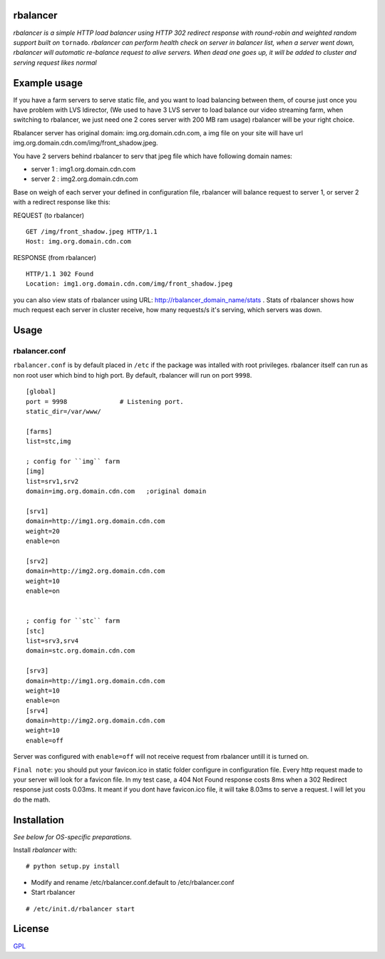 rbalancer
============

*rbalancer is a simple HTTP load balancer using HTTP 302 redirect response with round-robin and weighted random support built on* ``tornado``.
*rbalancer can perform health check on server in balancer list, when a server went down, rbalancer will automatic re-balance request to alive servers.*
*When dead one goes up, it will be added to cluster and serving request likes normal* 

Example usage
============
If you have a farm servers to serve static file, and you want to load balancing between them, of course just once you have problem with LVS ldirector, (We used to have 3 LVS server to load balance our video streaming farm, when switching to rbalancer, we just need one 2 cores server with 200 MB ram usage)  rbalancer will be your right choice.

Rbalancer server has original domain: img.org.domain.cdn.com, a img file on your site will have url img.org.domain.cdn.com/img/front_shadow.jpeg. 

You have 2 servers behind rbalancer to serv that jpeg file which have following domain names:

- server 1 : img1.org.domain.cdn.com
- server 2 : img2.org.domain.cdn.com 

Base on weigh of each server your defined in configuration file, rbalancer will balance request to server 1, or server 2 with a redirect response like this:


REQUEST (to rbalancer) 

::
    
    GET /img/front_shadow.jpeg HTTP/1.1
    Host: img.org.domain.cdn.com

RESPONSE (from rbalancer) 

::

    HTTP/1.1 302 Found
    Location: img1.org.domain.cdn.com/img/front_shadow.jpeg 


you can also view stats of rbalancer using URL: http://rbalancer_domain_name/stats . Stats of rbalancer shows how much request each server in cluster receive, how many requests/s it's serving, which servers was down. 


Usage
=====

rbalancer.conf
-----------------

``rbalancer.conf`` is by default placed in ``/etc`` if the package was intalled with root privileges. rbalancer itself can run as non root user which bind to high port. By default, rbalancer will run on port ``9998``.

::

    [global]
    port = 9998              # Listening port.
    static_dir=/var/www/

    [farms]
    list=stc,img 

    ; config for ``img`` farm 
    [img]
    list=srv1,srv2
    domain=img.org.domain.cdn.com   ;original domain 

    [srv1] 
    domain=http://img1.org.domain.cdn.com
    weight=20
    enable=on

    [srv2]
    domain=http://img2.org.domain.cdn.com
    weight=10
    enable=on


    ; config for ``stc`` farm
    [stc] 
    list=srv3,srv4
    domain=stc.org.domain.cdn.com

    [srv3] 
    domain=http://img1.org.domain.cdn.com
    weight=10
    enable=on
    [srv4]
    domain=http://img2.org.domain.cdn.com
    weight=10
    enable=off

Server was configured with ``enable=off`` will not receive request from rbalancer untill it is turned on. 

``Final note``: you should put your favicon.ico in static folder configure in configuration file. Every http request made to your server will look for a favicon file. 
In my test case, a 404 Not Found response costs 8ms when a 302 Redirect response just costs 0.03ms. It meant if you dont have favicon.ico file, it will take 8.03ms to serve a request. I will let you do the math. 


Installation
============

*See below for OS-specific preparations.*

Install *rbalancer* with:

::

    # python setup.py install 

- Modify and rename /etc/rbalancer.conf.default to /etc/rbalancer.conf 

- Start rbalancer 

::

    # /etc/init.d/rbalancer start 



License
=======
`GPL <http://www.gnu.org/licenses/gpl-3.0.txt>`_
